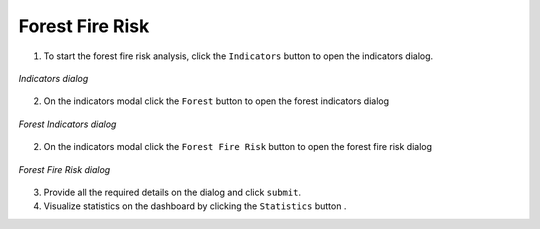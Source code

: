 =======================
Forest Fire Risk
=======================

.. |layers| image:: ../../_static/mobile/buttons/layers.svg
   :height: 32px

.. |statistics| image:: ../../_static/mobile/buttons/statistics.svg
   :height: 32px

1. To start the forest fire risk analysis, click the ``Indicators`` button |layers|  to open the indicators dialog.

.. figure:: ../../_static/mobile/indicatorsModal.jpg
    :alt: Indicators dialog
    :height: 500
    :align: center

    *Indicators dialog*

2. On the indicators modal click the ``Forest`` button to open the forest indicators dialog

.. figure:: ../../_static/mobile/forestIndicators.jpg
    :alt: Forest Dialog 
    :height: 500
    :align: center

    *Forest Indicators dialog*

2. On the indicators modal click the ``Forest Fire Risk`` button to open the forest fire risk dialog

.. figure:: ../../_static/mobile/forestFireRiskModal.jpg
    :alt: Forest Fire Risk Dialog 
    :height: 500
    :align: center

    *Forest Fire Risk dialog*

3. Provide all the required details on the dialog and click ``submit``.
4. Visualize statistics on the dashboard by clicking the ``Statistics`` button |statistics|.